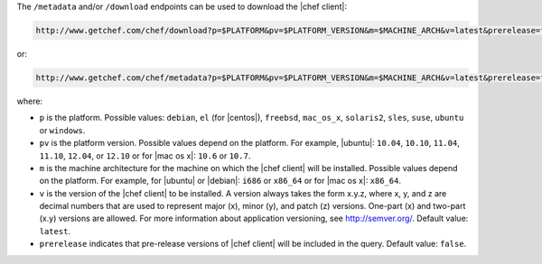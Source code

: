 .. The contents of this file are included in multiple topics.
.. This file should not be changed in a way that hinders its ability to appear in multiple documentation sets.


The ``/metadata`` and/or ``/download`` endpoints can be used to download the |chef client|:

.. code-block:: xml

   http://www.getchef.com/chef/download?p=$PLATFORM&pv=$PLATFORM_VERSION&m=$MACHINE_ARCH&v=latest&prerelease=false

or:

.. code-block:: xml

   http://www.getchef.com/chef/metadata?p=$PLATFORM&pv=$PLATFORM_VERSION&m=$MACHINE_ARCH&v=latest&prerelease=false

where:

* ``p`` is the platform. Possible values: ``debian``, ``el`` (for |centos|), ``freebsd``, ``mac_os_x``, ``solaris2``, ``sles``, ``suse``, ``ubuntu`` or ``windows``.
* ``pv`` is the platform version. Possible values depend on the platform. For example, |ubuntu|: ``10.04``, ``10.10``, ``11.04``, ``11.10``, ``12.04``, or ``12.10`` or for |mac os x|: ``10.6`` or ``10.7``.
* ``m`` is the machine architecture for the machine on which the |chef client| will be installed. Possible values depend on the platform. For example, for |ubuntu| or |debian|: ``i686`` or ``x86_64`` or for |mac os x|: ``x86_64``.
* ``v`` is the version of the |chef client| to be installed. A version always takes the form x.y.z, where x, y, and z are decimal numbers that are used to represent major (x), minor (y), and patch (z) versions. One-part (x) and two-part (x.y) versions are allowed. For more information about application versioning, see http://semver.org/. Default value: ``latest``.
* ``prerelease`` indicates that pre-release versions of |chef client| will be included in the query. Default value: ``false``.


